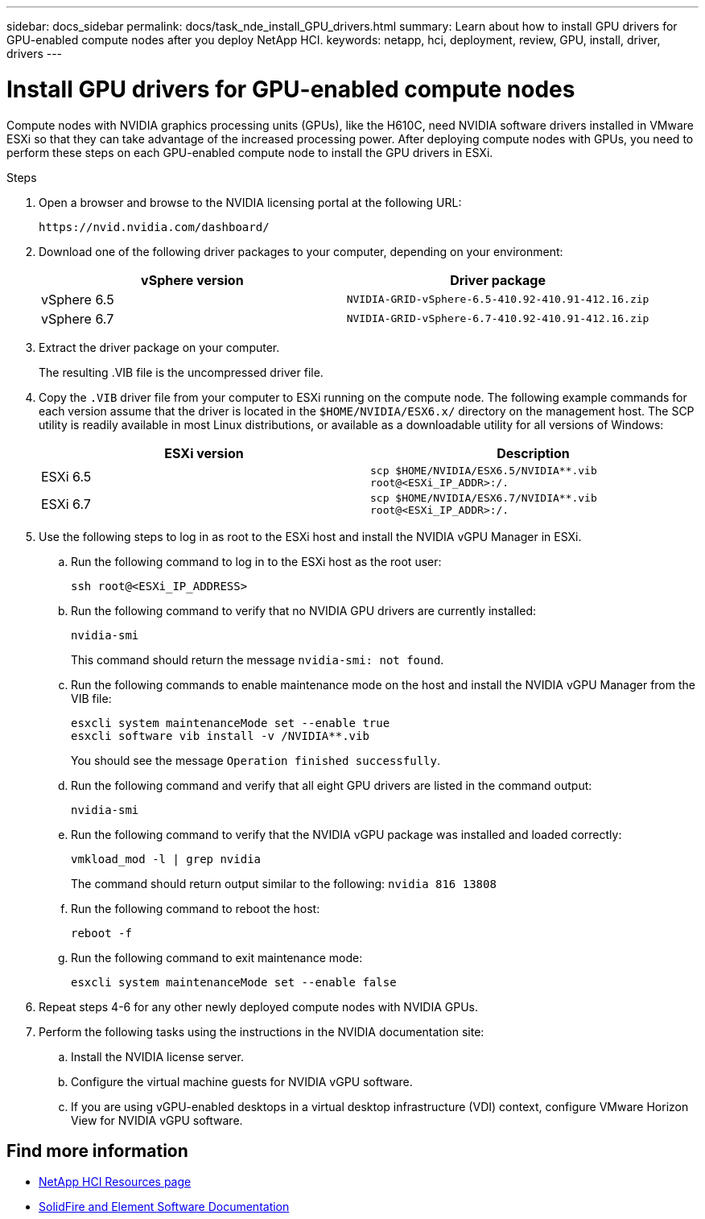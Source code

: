 ---
sidebar: docs_sidebar
permalink: docs/task_nde_install_GPU_drivers.html
summary: Learn about how to install GPU drivers for GPU-enabled compute nodes after you deploy NetApp HCI.
keywords: netapp, hci, deployment, review, GPU, install, driver, drivers
---

= Install GPU drivers for GPU-enabled compute nodes
:hardbreaks:
:nofooter:
:icons: font
:linkattrs:
:imagesdir: ../media/

[.lead]
Compute nodes with NVIDIA graphics processing units (GPUs), like the H610C, need NVIDIA software drivers installed in VMware ESXi so that they can take advantage of the increased processing power. After deploying compute nodes with GPUs, you need to perform these steps on each GPU-enabled compute node to install the GPU drivers in ESXi.

.Steps

. Open a browser and browse to the NVIDIA licensing portal at the following URL:
+
----
https://nvid.nvidia.com/dashboard/
----
. Download one of the following driver packages to your computer, depending on your environment:
+
|===
|vSphere version |Driver package

|vSphere 6.5
|`NVIDIA-GRID-vSphere-6.5-410.92-410.91-412.16.zip`

|vSphere 6.7
|`NVIDIA-GRID-vSphere-6.7-410.92-410.91-412.16.zip`
|===
.  Extract the driver package on your computer.
+
The resulting .VIB file is the uncompressed driver file.
. Copy the `.VIB` driver file from your computer to ESXi running on the compute node. The following example commands for each version assume that the driver is located in the `$HOME/NVIDIA/ESX6.x/` directory on the management host. The SCP utility is readily available in most Linux distributions, or available as a downloadable utility for all versions of Windows:
+
|===
|ESXi version |Description

|ESXi 6.5
|`scp $HOME/NVIDIA/ESX6.5/NVIDIA**.vib root@<ESXi_IP_ADDR>:/.`

|ESXi 6.7
|`scp $HOME/NVIDIA/ESX6.7/NVIDIA**.vib root@<ESXi_IP_ADDR>:/.`
|===
. Use the following steps to log in as root to the ESXi host and install the NVIDIA vGPU Manager in ESXi.
.. Run the following command to log in to the ESXi host as the root user:
+
----
ssh root@<ESXi_IP_ADDRESS>
----
.. Run the following command to verify that no NVIDIA GPU drivers are currently installed:
+
----
nvidia-smi
----
+
This command should return the message `nvidia-smi: not found`.
.. Run the following commands to enable maintenance mode on the host and install the NVIDIA vGPU Manager from the VIB file:
+
----
esxcli system maintenanceMode set --enable true
esxcli software vib install -v /NVIDIA**.vib
----
+
You should see the message `Operation finished successfully`.
.. Run the following command and verify that all eight GPU drivers are listed in the command output:
+
----
nvidia-smi
----
.. Run the following command to verify that the NVIDIA vGPU package was installed and loaded correctly:
+
----
vmkload_mod -l | grep nvidia
----
+
The command should return output similar to the following: `nvidia 816 13808`
.. Run the following command to reboot the host:
+
----
reboot -f
----
.. Run the following command to exit maintenance mode:
+
----
esxcli system maintenanceMode set --enable false
----
. Repeat steps 4-6 for any other newly deployed compute nodes with NVIDIA GPUs.
. Perform the following tasks using the instructions in the NVIDIA documentation site:
.. Install the NVIDIA license server.
.. Configure the virtual machine guests for NVIDIA vGPU software.
.. If you are using vGPU-enabled desktops in a virtual desktop infrastructure (VDI) context, configure VMware Horizon View for NVIDIA vGPU software.

== Find more information
* https://www.netapp.com/us/documentation/hci.aspx[NetApp HCI Resources page^]
* https://docs.netapp.com/us-en/element-software/index.html[SolidFire and Element Software Documentation^]
